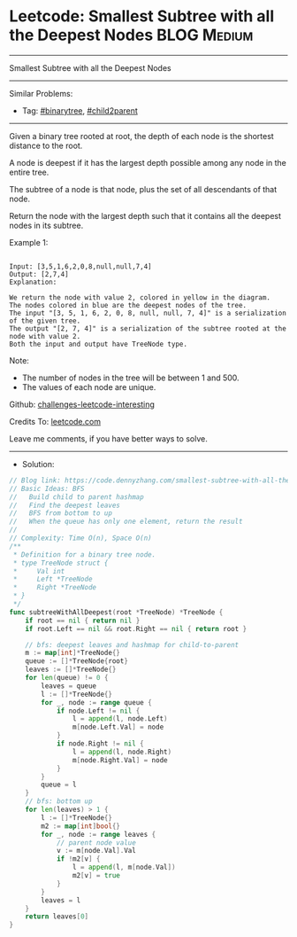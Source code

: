 * Leetcode: Smallest Subtree with all the Deepest Nodes          :BLOG:Medium:
#+STARTUP: showeverything
#+OPTIONS: toc:nil \n:t ^:nil creator:nil d:nil
:PROPERTIES:
:type:     binarytree, child2parent
:END:
---------------------------------------------------------------------
Smallest Subtree with all the Deepest Nodes
---------------------------------------------------------------------
Similar Problems:
- Tag: [[https://code.dennyzhang.com/tag/binarytree][#binarytree]], [[https://code.dennyzhang.com/tag/child2parent][#child2parent]]
---------------------------------------------------------------------
Given a binary tree rooted at root, the depth of each node is the shortest distance to the root.

A node is deepest if it has the largest depth possible among any node in the entire tree.

The subtree of a node is that node, plus the set of all descendants of that node.

Return the node with the largest depth such that it contains all the deepest nodes in its subtree.

Example 1:
#+BEGIN_EXAMPLE

Input: [3,5,1,6,2,0,8,null,null,7,4]
Output: [2,7,4]
Explanation:
#+END_EXAMPLE

[[image-blog:Leetcode: Smallest Subtree with all the Deepest Nodes][https://raw.githubusercontent.com/dennyzhang/challenges-leetcode-interesting/master/images/smallest-subtree.png]]
 
#+BEGIN_EXAMPLE
We return the node with value 2, colored in yellow in the diagram.
The nodes colored in blue are the deepest nodes of the tree.
The input "[3, 5, 1, 6, 2, 0, 8, null, null, 7, 4]" is a serialization of the given tree.
The output "[2, 7, 4]" is a serialization of the subtree rooted at the node with value 2.
Both the input and output have TreeNode type.
#+END_EXAMPLE

Note:

- The number of nodes in the tree will be between 1 and 500.
- The values of each node are unique.

Github: [[https://github.com/DennyZhang/challenges-leetcode-interesting/tree/master/smallest-subtree-with-all-the-deepest-nodes][challenges-leetcode-interesting]]

Credits To: [[https://leetcode.com/problems/smallest-subtree-with-all-the-deepest-nodes/description/][leetcode.com]]

Leave me comments, if you have better ways to solve.
---------------------------------------------------------------------
- Solution:

#+BEGIN_SRC go
// Blog link: https://code.dennyzhang.com/smallest-subtree-with-all-the-deepest-nodes
// Basic Ideas: BFS
//   Build child to parent hashmap
//   Find the deepest leaves
//   BFS from bottom to up
//   When the queue has only one element, return the result
//
// Complexity: Time O(n), Space O(n)
/**
 * Definition for a binary tree node.
 * type TreeNode struct {
 *     Val int
 *     Left *TreeNode
 *     Right *TreeNode
 * }
 */
func subtreeWithAllDeepest(root *TreeNode) *TreeNode {
    if root == nil { return nil }
    if root.Left == nil && root.Right == nil { return root }
    
    // bfs: deepest leaves and hashmap for child-to-parent
    m := map[int]*TreeNode{}
    queue := []*TreeNode{root}
    leaves := []*TreeNode{}
    for len(queue) != 0 {
        leaves = queue
        l := []*TreeNode{}
        for _, node := range queue {
            if node.Left != nil {
                l = append(l, node.Left)
                m[node.Left.Val] = node
            }
            if node.Right != nil {
                l = append(l, node.Right)
                m[node.Right.Val] = node
            }
        }
        queue = l
    }
    // bfs: bottom up
    for len(leaves) > 1 {
        l := []*TreeNode{}
        m2 := map[int]bool{}
        for _, node := range leaves {
            // parent node value
            v := m[node.Val].Val
            if !m2[v] {
                l = append(l, m[node.Val])
                m2[v] = true
            }
        }
        leaves = l
    }
    return leaves[0]
}
#+END_SRC

#+BEGIN_HTML
<div style="overflow: hidden;">
<div style="float: left; padding: 5px"> <a href="https://www.linkedin.com/in/dennyzhang001"><img src="https://www.dennyzhang.com/wp-content/uploads/sns/linkedin.png" alt="linkedin" /></a></div>
<div style="float: left; padding: 5px"><a href="https://github.com/DennyZhang"><img src="https://www.dennyzhang.com/wp-content/uploads/sns/github.png" alt="github" /></a></div>
<div style="float: left; padding: 5px"><a href="https://www.dennyzhang.com/slack" target="_blank" rel="nofollow"><img src="https://slack.dennyzhang.com/badge.svg" alt="slack"/></a></div>
</div>
#+END_HTML
